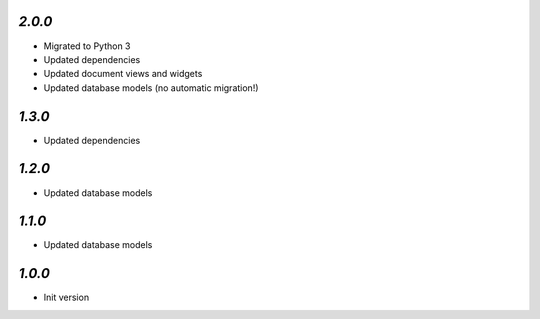 `2.0.0`
-------

- Migrated to Python 3
- Updated dependencies
- Updated document views and widgets
- Updated database models (no automatic migration!)

`1.3.0`
-------

- Updated dependencies

`1.2.0`
-------

- Updated database models

`1.1.0`
-------

- Updated database models

`1.0.0`
-------

- Init version
